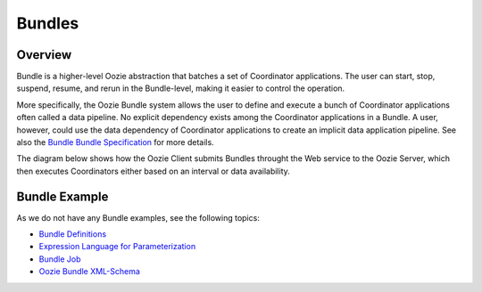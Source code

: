 Bundles
=======

.. 04/16/15: Rewrote.
.. TBD: Provide annotations for diagrams.
.. 05/12/15: Edited.

Overview
--------

Bundle is a higher-level Oozie abstraction that batches a set of Coordinator 
applications. The user can start, stop, suspend, resume, and rerun in the 
Bundle-level, making it easier to control the operation. 

More specifically, the Oozie Bundle system allows the user to define and execute 
a bunch of Coordinator applications often called a data pipeline. No explicit 
dependency exists among the Coordinator applications in a Bundle. A user, however, could 
use the data dependency of Coordinator applications to create an implicit data 
application pipeline. See also the `Bundle Bundle Specification <https://kryptonitered-oozie.red.ygrid.yahoo.com:4443/oozie/docs/BundleFunctionalSpec.html>`_ 
for more details.

The diagram below shows how the Oozie Client submits Bundles throught the Web service to the Oozie
Server, which then executes Coordinators either based on an interval or data availability. 

.. image:: images/coord_pipeline.jpg
   :height: 334px
   :width: 720 px
   :scale: 95 %
   :alt: Oozie Coordinator Pipeline
   :align: left

Bundle Example
--------------

As we do not have any Bundle examples, see the
following topics:

- `Bundle Definitions <https://kryptonitered-oozie.red.ygrid.yahoo.com:4443/oozie/docs/BundleFunctionalSpec.html#a2._Definitions>`_
- `Expression Language for Parameterization <https://kryptonitered-oozie.red.ygrid.yahoo.com:4443/oozie/docs/BundleFunctionalSpec.html#a3._Expression_Language_for_Parameterization>`_
- `Bundle Job <https://kryptonitered-oozie.red.ygrid.yahoo.com:4443/oozie/docs/BundleFunctionalSpec.html#a4._Bundle_Job>`_ 
- `Oozie Bundle XML-Schema <https://kryptonitered-oozie.red.ygrid.yahoo.com:4443/oozie/docs/BundleFunctionalSpec.html#Appendix_A_Oozie_Bundle_XML-Schema>`_


